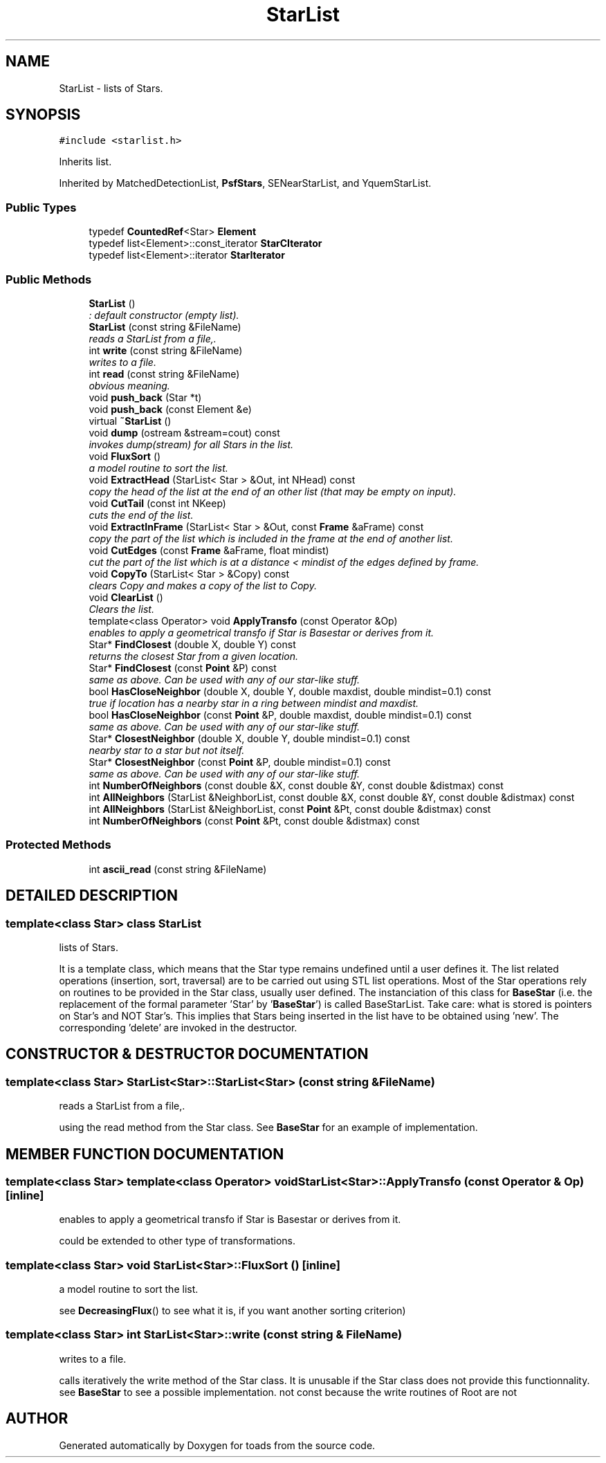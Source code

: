 .TH "StarList" 3 "8 Feb 2004" "toads" \" -*- nroff -*-
.ad l
.nh
.SH NAME
StarList \- lists of Stars. 
.SH SYNOPSIS
.br
.PP
\fC#include <starlist.h>\fR
.PP
Inherits list.
.PP
Inherited by MatchedDetectionList, \fBPsfStars\fR, SENearStarList, and YquemStarList.
.PP
.SS Public Types

.in +1c
.ti -1c
.RI "typedef \fBCountedRef\fR<Star> \fBElement\fR"
.br
.ti -1c
.RI "typedef list<Element>::const_iterator \fBStarCIterator\fR"
.br
.ti -1c
.RI "typedef list<Element>::iterator \fBStarIterator\fR"
.br
.in -1c
.SS Public Methods

.in +1c
.ti -1c
.RI "\fBStarList\fR ()"
.br
.RI "\fI: default constructor (empty list).\fR"
.ti -1c
.RI "\fBStarList\fR (const string &FileName)"
.br
.RI "\fIreads a StarList from a file,.\fR"
.ti -1c
.RI "int \fBwrite\fR (const string &FileName)"
.br
.RI "\fIwrites to a file.\fR"
.ti -1c
.RI "int \fBread\fR (const string &FileName)"
.br
.RI "\fIobvious meaning.\fR"
.ti -1c
.RI "void \fBpush_back\fR (Star *t)"
.br
.ti -1c
.RI "void \fBpush_back\fR (const Element &e)"
.br
.ti -1c
.RI "virtual \fB~StarList\fR ()"
.br
.ti -1c
.RI "void \fBdump\fR (ostream &stream=cout) const"
.br
.RI "\fIinvokes dump(stream) for all Stars in the list.\fR"
.ti -1c
.RI "void \fBFluxSort\fR ()"
.br
.RI "\fIa model routine to sort the list.\fR"
.ti -1c
.RI "void \fBExtractHead\fR (StarList< Star > &Out, int NHead) const"
.br
.RI "\fIcopy the head of the list at the end of an other list (that may be empty on input).\fR"
.ti -1c
.RI "void \fBCutTail\fR (const int NKeep)"
.br
.RI "\fIcuts the end of the list.\fR"
.ti -1c
.RI "void \fBExtractInFrame\fR (StarList< Star > &Out, const \fBFrame\fR &aFrame) const"
.br
.RI "\fIcopy the part of the list which is included in the frame at the end of another list.\fR"
.ti -1c
.RI "void \fBCutEdges\fR (const \fBFrame\fR &aFrame, float mindist)"
.br
.RI "\fIcut the part of the list which is at a distance < mindist of the edges defined by frame.\fR"
.ti -1c
.RI "void \fBCopyTo\fR (StarList< Star > &Copy) const"
.br
.RI "\fIclears Copy and makes a copy of the list to Copy.\fR"
.ti -1c
.RI "void \fBClearList\fR ()"
.br
.RI "\fIClears the list.\fR"
.ti -1c
.RI "template<class Operator> void \fBApplyTransfo\fR (const Operator &Op)"
.br
.RI "\fIenables to apply a geometrical transfo if Star is Basestar or derives from it.\fR"
.ti -1c
.RI "Star* \fBFindClosest\fR (double X, double Y) const"
.br
.RI "\fIreturns the closest Star from a given location.\fR"
.ti -1c
.RI "Star* \fBFindClosest\fR (const \fBPoint\fR &P) const"
.br
.RI "\fIsame as above. Can be used with any of our star-like stuff.\fR"
.ti -1c
.RI "bool \fBHasCloseNeighbor\fR (double X, double Y, double maxdist, double mindist=0.1) const"
.br
.RI "\fItrue if location has a nearby star in a ring between mindist and maxdist.\fR"
.ti -1c
.RI "bool \fBHasCloseNeighbor\fR (const \fBPoint\fR &P, double maxdist, double mindist=0.1) const"
.br
.RI "\fIsame as above. Can be used with any of our star-like stuff.\fR"
.ti -1c
.RI "Star* \fBClosestNeighbor\fR (double X, double Y, double mindist=0.1) const"
.br
.RI "\fInearby star to a star but not itself.\fR"
.ti -1c
.RI "Star* \fBClosestNeighbor\fR (const \fBPoint\fR &P, double mindist=0.1) const"
.br
.RI "\fIsame as above. Can be used with any of our star-like stuff.\fR"
.ti -1c
.RI "int \fBNumberOfNeighbors\fR (const double &X, const double &Y, const double &distmax) const"
.br
.ti -1c
.RI "int \fBAllNeighbors\fR (StarList &NeighborList, const double &X, const double &Y, const double &distmax) const"
.br
.ti -1c
.RI "int \fBAllNeighbors\fR (StarList &NeighborList, const \fBPoint\fR &Pt, const double &distmax) const"
.br
.ti -1c
.RI "int \fBNumberOfNeighbors\fR (const \fBPoint\fR &Pt, const double &distmax) const"
.br
.in -1c
.SS Protected Methods

.in +1c
.ti -1c
.RI "int \fBascii_read\fR (const string &FileName)"
.br
.in -1c
.SH DETAILED DESCRIPTION
.PP 

.SS template<class Star>  class StarList
lists of Stars.
.PP
It is a template class, which means that the Star type remains undefined until a user defines it.  The list related operations (insertion, sort, traversal) are to be carried out using STL  list operations. Most of the Star operations rely on routines to be provided in  the Star class, usually user defined. The instanciation of this class for  \fBBaseStar\fR (i.e. the replacement  of the formal parameter 'Star' by '\fBBaseStar\fR') is  called BaseStarList.  Take care: what is stored is pointers on Star's and  NOT Star's. This implies that Stars being inserted in the list have to be  obtained using 'new'. The corresponding 'delete' are invoked in the destructor. 
.PP
.SH CONSTRUCTOR & DESTRUCTOR DOCUMENTATION
.PP 
.SS template<class Star> StarList<Star>::StarList<Star> (const string & FileName)
.PP
reads a StarList from a file,.
.PP
using the read method from the Star class.  See \fBBaseStar\fR for an example of implementation. 
.SH MEMBER FUNCTION DOCUMENTATION
.PP 
.SS template<class Star>  template<class Operator> void StarList<Star>::ApplyTransfo (const Operator & Op)\fC [inline]\fR
.PP
enables to apply a geometrical transfo if Star is Basestar or derives from it.
.PP
could be extended to other type of transformations. 
.SS template<class Star> void StarList<Star>::FluxSort ()\fC [inline]\fR
.PP
a model routine to sort the list.
.PP
see \fBDecreasingFlux\fR() to see what it is, if you  want another sorting criterion) 
.SS template<class Star> int StarList<Star>::write (const string & FileName)
.PP
writes to a file.
.PP
calls iteratively the write method of the Star  class. It is unusable if the Star class does not  provide this functionnality. see \fBBaseStar\fR to see a possible implementation.  not const because the write routines of Root are not 

.SH AUTHOR
.PP 
Generated automatically by Doxygen for toads from the source code.